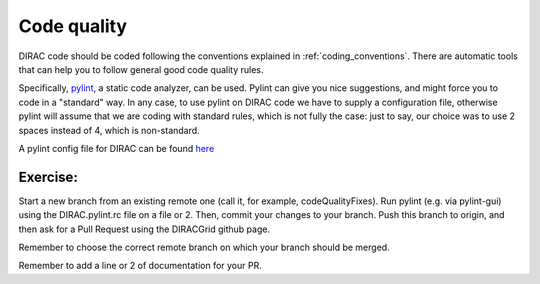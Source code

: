 .. _code_quality:

==========================================
Code quality
==========================================

DIRAC code should be coded following the conventions explained in :ref:`coding_conventions`.
There are automatic tools that can help you to follow general good code quality rules.

Specifically, `pylint <http://www.pylint.org/>`_, a static code analyzer, can be used.
Pylint can give you nice suggestions, and might force you to code in a "standard" way.
In any case, to use pylint on DIRAC code we have to supply a configuration file, otherwise pylint will assume that we are coding with standard rules, which is not fully the case: just to say, our choice was to use 2 spaces instead of 4, which is non-standard.

A pylint config file for DIRAC can be found `here <https://github.com/DIRACGrid/DIRAC/blob/integration/.pylintrc>`_

Exercise:
---------

Start a new branch from an existing remote one (call it, for example, codeQualityFixes).
Run pylint (e.g. via pylint-gui) using the DIRAC.pylint.rc file on a file or 2.
Then, commit your changes to your branch. Push this branch to origin, and then ask for a Pull Request using the DIRACGrid github page.

Remember to choose the correct remote branch on which your branch should be merged.

Remember to add a line or 2 of documentation for your PR.
